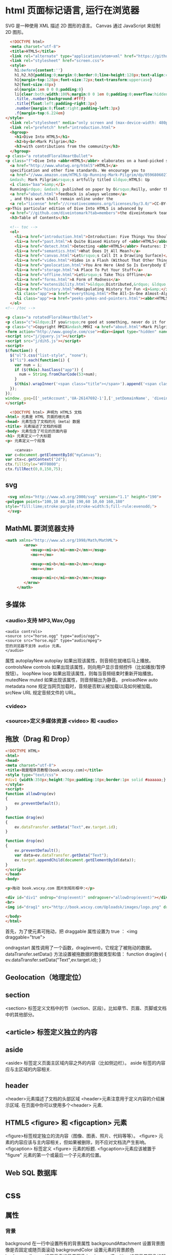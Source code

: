 * html 页面标记语言, 运行在浏览器
  SVG 是一种使用 XML 描述 2D 图形的语言。
  Canvas 通过 JavaScript 来绘制 2D 图形。
  #+BEGIN_SRC html
      <!DOCTYPE html>
      <meta charset="utf-8">
      <title>HTML5</title>
      <link rel="alternate" type="application/atom+xml" href="https://github.com/diveintomark/diveintohtml5/commits/master.atom">
      <link rel="stylesheet" href="screen.css">
      <style>
        h1:before{content:''}
        h1,h2,h3{padding:0;margin:0;border:0;line-height:128px;text-align:center;clear:both}
        h1{margin-top:128px;font-size:72px;text-transform:uppercase}
        h2{font-size:48px}
        ol{margin:1em 0 0 0;padding:0}
        li{clear:both;width:100%;margin:0 0 1em 0;padding:0;overflow:hidden}
        .title,.number{background:#fff}
        .title{float:left;padding-right:3px}
        .number{margin:0;float:right;padding-left:3px}
        .f{margin-top:6.224em}
    </style>
      <link rel="stylesheet" media="only screen and (max-device-width: 480px)" href="mobile.css">
      <link rel="prefetch" href="introduction.html">
      <hgroup>
        <h1>Dive Into HTML5</h1>
        <h2>by<br>Mark Pilgrim</h2>
        <h3>with contributions from the community</h3>
      </hgroup>
    <p class="a rotatedFloralHeartBullet">
    <p class="f">Dive Into <abbr>HTML5</abbr> elaborates on a hand-picked selection of features from the 
      <a href="http://www.whatwg.org/html5">HTML5</a> 
      specification and other fine standards. We encourage you to
      <a href="//www.amazon.com/HTML5-Up-Running-Mark-Pilgrim/dp/0596806027">buy the printed work</a> 
      &mdash; Mark Pilgrim&rsquo;s artfully titled &ldquo;HTML5: Up 
      <i class="baa">&amp;</i> 
      Running&rdquo; &mdash; published on paper by O&rsquo;Reilly, under the Google Press imprint. Your kind and sincere
      <a href="about.html">feedback is always welcome</a>
      , and this work shall remain online under the 
      <a rel="license" href="//creativecommons.org/licenses/by/3.0/">CC-BY-3.0 license</a>.
    <p>This particular edition of Dive Into HTML5 is advanced by
      <a href="//github.com/diveintomark?tab=members">the diveintomark team</a>.
      <h3>Table of Contents</h3>

      <!-- toc -->
      <ol>
        <li><a href="introduction.html">Introduction: Five Things You Should Know About <abbr>HTML5</abbr></a>
        <li><a href="past.html">A Quite Biased History of <abbr>HTML5</abbr></a>
        <li><a href="detect.html">Detecting <abbr>HTML5</abbr> Features: It&rsquo;s Elementary, My Dear Watson</a>
        <li><a href="semantics.html">What Does It All Mean?</a>
        <li><a href="canvas.html">Let&rsquo;s Call It a Draw(ing Surface)</a>
        <li><a href="video.html">Video in a Flash (Without That Other Thing)</a>
        <li><a href="geolocation.html">You Are Here (And So Is Everybody Else)</a>
        <li><a href="storage.html">A Place To Put Your Stuff</a>
        <li><a href="offline.html">Let&rsquo;s Take This Offline</a>
        <li><a href="forms.html">A Form of Madness</a>
        <li><a href="extensibility.html">&ldquo;Distributed,&rdquo; &ldquo;Extensibility,&rdquo; And Other Fancy Words</a>
        <li><a href="history.html">Manipulating History for Fun <i>&amp;</i> Profit</a>
        <li class="app"><a href="everything.html">The All-In-One Almost-Alphabetical Guide to Detecting Everything</a>
        <li class="app"><a href="peeks-pokes-and-pointers.html"><abbr>HTML5</abbr> Peeks, Pokes and Pointers</a>
      </ol>
    <!-- /toc -->

    <p class="a rotatedFloralHeartBullet">
    <p class="c">&ldquo;If you&rsquo;re good at something, never do it for free.&rdquo; <span class="u">&mdash;</span><cite>The Joker</cite><br>(but that doesn&rsquo;t mean you should keep it to yourself)
    <p class="c">Copyright MMIX&ndash;MMXI <a href="about.html">Mark Pilgrim</a>
    <form action="http://www.google.com/cse"><div><input type="hidden" name="cx" value="017884302975346027366:bgclqh8nvse"><input type="hidden" name="ie" value="UTF-8"><input type="search" name="q" size="25" placeholder="powered by Google&trade;">&nbsp;<input type="submit" name="sa" value="Search"></div></form>
    <script src="j/jquery.js"></script>
    <script src="j/dih5.js"></script>
    <script>
    $(function() {
      $("ol").css("list-style", "none");
      $("li").each(function(i) {
        var num = i;
        if ($(this).hasClass("app")) {
          num = String.fromCharCode(53+num);
        }
        $(this).wrapInner('<span class="title"></span>').append('<span class="number">'+num+'</span>').css("background", "#fff url(i/dot.png) repeat-x 0 0.8em");
      });
    });
    window._gaq=[['_setAccount','UA-26147692-1'],['_setDomainName', 'diveintohtml5.info'],['_setAllowHash', false],['_trackPageview'],['_trackPageLoadTime']];(function(d,t){var g=d.createElement(t),s=d.getElementsByTagName(t)[0];g.src='//www.google-analytics.com/ga.js';s.parentNode.insertBefore(g,s)}(document,'script'));
    </script>
  #+END_SRC
  #+BEGIN_SRC html
        <!DOCTYPE html> 声明为 HTML5 文档
      <html> 元素是 HTML 页面的根元素
      <head> 元素包含了文档的元（meta）数据
      <title> 元素描述了文档的标题
      <body> 元素包含了可见的页面内容
      <h1> 元素定义一个大标题
      <p> 元素定义一个段落
  #+END_SRC
  #+BEGIN_SRC js
        <canvas>
    var c=document.getElementById("myCanvas");
    var ctx=c.getContext("2d");
    ctx.fillStyle="#FF0000";
    ctx.fillRect(0,0,150,75);

  #+END_SRC
** svg
   #+BEGIN_SRC html
        <svg xmlns="http://www.w3.org/2000/svg" version="1.1" height="190">
       <polygon points="100,10 40,180 190,60 10,60 160,180"
       style="fill:lime;stroke:purple;stroke-width:5;fill-rule:evenodd;">
        </svg>
   #+END_SRC
** MathML 要浏览器支持
   #+BEGIN_SRC html
 <math xmlns="http://www.w3.org/1998/Math/MathML">
         <mrow>
            <msup><mi>a</mi><mn>2</mn></msup>
            <mo>+</mo>
				
            <msup><mi>b</mi><mn>2</mn></msup>
            <mo>=</mo>
				
            <msup><mi>c</mi><mn>2</mn></msup>
         </mrow>
      </math>

   #+END_SRC
** 多媒体
*** <audio>支持 MP3,Wav,Ogg
    #+BEGIN_SRC 
    <audio controls>
    <source src="horse.ogg" type="audio/ogg">
    <source src="horse.mp3" type="audio/mpeg">
    您的浏览器不支持 audio 元素。
    </audio>
    #+END_SRC
    属性
    autoplayNew 	autoplay 	如果出现该属性，则音频在就绪后马上播放。
    controlsNew 	controls 	如果出现该属性，则向用户显示音频控件（比如播放/暂停按钮）。
    loopNew 	    loop 	如果出现该属性，则每当音频结束时重新开始播放。
    mutedNew 	    muted 	如果出现该属性，则音频输出为静音。
    preloadNew 	  auto
    metadata
    none 	        规定当网页加载时，音频是否默认被加载以及如何被加载。
    srcNew 	      URL 	规定音频文件的 URL。
*** <video>
*** <source>定义多媒体资源 <video> 和 <audio>
** 拖放（Drag 和 Drop）
   #+BEGIN_SRC html
<!DOCTYPE HTML> 
<html> 
<head> 
<meta charset="utf-8"> 
<title>我是程序员教程(book.wscxy.com)</title> 
<style type="text/css"> 
#div1 {width:350px;height:70px;padding:10px;border:1px solid #aaaaaa;} 
</style> 
<script> 
function allowDrop(ev) 
{ 
    ev.preventDefault(); 
} 

function drag(ev) 
{ 
    ev.dataTransfer.setData("Text",ev.target.id); 
} 

function drop(ev) 
{ 
    ev.preventDefault(); 
    var data=ev.dataTransfer.getData("Text"); 
    ev.target.appendChild(document.getElementById(data)); 
} 
</script> 
</head> 
<body> 

<p>拖动 book.wscxy.com 图片到矩形框中:</p> 

<div id="div1" ondrop="drop(event)" ondragover="allowDrop(event)"></div> 
<br> 
<img id="drag1" src="http://book.wscxy.com/Uploadsk/images/logo.png" draggable="true" ondragstart="drag(event)" width="336" height="69"> 

</body> 
</html>

   #+END_SRC
   首先，为了使元素可拖动，把 draggable 属性设置为 true ：
<img draggable="true">

ondragstart 属性调用了一个函数，drag(event)，它规定了被拖动的数据。
dataTransfer.setData() 方法设置被拖数据的数据类型和值：
function drag(ev)
{
    ev.dataTransfer.setData("Text",ev.target.id);
}
** Geolocation（地理定位）
** section
   <section> 标签定义文档中的节（section、区段）。比如章节、页眉、页脚或文档中的其他部分。
** <article> 标签定义独立的内容
** aside
   <aside> 标签定义页面主区域内容之外的内容（比如侧边栏）。
   aside 标签的内容应与主区域的内容相关.
** header
   <header>元素描述了文档的头部区域
   <header>元素注意用于定义内容的介绍展示区域.
   在页面中你可以使用多个<header> 元素.
** HTML5 <figure> 和 <figcaption> 元素
<figure>标签规定独立的流内容（图像、图表、照片、代码等等）。
<figure> 元素的内容应该与主内容相关，但如果被删除，则不应对文档流产生影响。
<figcaption> 标签定义 <figure> 元素的标题.
<figcaption>元素应该被置于 "figure" 元素的第一个或最后一个子元素的位置。
** Web SQL 数据库

* css
** 属性
*** 背景
    background 	          在一行中设置所有的背景属性 
    backgroundAttachment 	设置背景图像是否固定或随页面滚动 
    backgroundColor 	    设置元素的背景颜色 
    backgroundImage 	    设置元素的背景图像 
    backgroundPosition 	  设置背景图像的起始位置 
    backgroundPositionX 	设置backgroundPosition属性的X坐标 
    backgroundPositionY 	设置backgroundPosition属性的Y坐标 
    backgroundRepeat 	    设置是否及如何重复背景图像
*** 边框和边距
    border             	在一行设置四个边框的所有属性 	
    borderBottom  	    在一行设置底边框的所有属性 
    borderBottomColor 	设置底边框的颜色 	
    borderBottomStyle 	设置底边框的样式 	
    borderBottomWidth 	设置底边框的宽度 	
    borderColor     	  设置所有四个边框的颜色 (可设置四种颜色) 	
    borderLeft       	  在一行设置左边框的所有属性 
    borderLeftColor 	  设置左边框的颜色 	
    borderLeftStyle 	  设置左边框的样式 	
    borderLeftWidth 	  设置左边框的宽度 	
    borderRight 	      在一行设置右边框的所有属性
    borderRightColor 	  设置右边框的颜色 	
    borderRightStyle 	  设置右边框的样式 	
    borderRightWidth 	  设置右边框的宽度 	
    borderStyle 	      设置所有四个边框的样式 (可设置四种样式) 
    borderTop 	        在一行设置顶边框的所有属性 
    borderTopColor 	    设置顶边框的颜色 		
    borderTopStyle 	    设置顶边框的样式 		
    borderTopWidth 	    设置顶边框的宽度 		
    borderWidth 	      设置所有四条边框的宽度 (可设置四种宽度) 
    margin 	            设置元素的边距 (可设置四个值)
    marginBottom        设置元素的底边距
    marginLeft 	        设置元素的左边距 	
    marginRight 	      设置元素的右边据
    marginTop 	        设置元素的顶边距 	
    outline 	          在一行设置所有的outline属性 
    outlineColor 	      设置围绕元素的轮廓颜色 	
    outlineStyle 	      设置围绕元素的轮廓样式 	
    outlineWidth 	      设置围绕元素的轮廓宽度 	
    padding 	          设置元素的填充 (可设置四个值)
    paddingBottom       设置元素的下填充
    paddingLeft 	      设置元素的左填充
    paddingRight 	      设置元素的右填充
    paddingTop 	        设置元素的顶填充 	
*** 布局
    clear    	        设置在元素的哪边不允许其他的浮动元素 	
    clip      	      设置元素的形状 	
    content 	        设置元信息 	
    counterIncrement 	设置其后是正数的计数器名称的列表。其中整数指示每当元素出现时计数器的增量。默认是1。
    counterReset 	    设置其后是正数的计数器名称的列表。其中整数指示每当元素出现时计数器被设置的值。默认是0。
    cssFloat 	        设置图像或文本将出现（浮动）在另一元素中的何处。 	
    cursor   	        设置显示的指针类型 
    direction 	      设置元素的文本方向 	
    display 	        设置元素如何被显示 	inherit父的属性继承
    height 	          设置元素的高度 
    markerOffset 	    设置marker box的principal box距离其最近的边框边缘的距离
    marks 	          设置是否cross marks或crop marks应仅仅被呈现于page box边缘之外 	
    maxHeight 	      设置元素的最大高度 	
    maxWidth 	        设置元素的最大宽度 	
    minHeight 	      设置元素的最小高度 	
    minWidth 	        设置元素的最小宽度 	
**** overflow 	规定如何处理不适合元素盒的内容 	
     overflow-x:      hidden;隐藏水平滚动条
     verticalAlign 	  设置对元素中的内容进行垂直排列 
     visibility 	    设置元素是否可见 
     width 	          设置元素的宽度
*** 列表
    listStyle 	在一行设置列表的所有属性 
    listStyleImage 	把图像设置为列表项标记 
    listStylePosition改变列表项标记的位置 	
    listStyleType 	设置列表项标记的类型
*** 定位
    bottom 	设置元素的底边缘距离父元素底边缘的之上或之下的距离 	
    left       	置元素的左边缘距离父元素左边缘的左边或右边的距离 	
    position 	把元素放置在static, relative, absolute 或 fixed 的位置 	
    right 	            置元素的右边缘距离父元素右边缘的左边或右边的距离 	
    top 	            设置元素的顶边缘距离父元素顶边缘的之上或之下的距离 	
    zIndex 	设置元素的堆叠次序
*** 文本
    color 	设置文本的颜色 
    font 	在一行设置所有的字体属性 
    fontFamily 	设置元素的字体系列。
    fontSize 	设置元素的字体大小。
    fontSizeAdjust 	设置/调整文本的尺寸 
    fontStretch 	设置如何紧缩或伸展字体
    fontStyle 	设置元素的字体样式 
    fontVariant 	用小型大写字母字体来显示文本 
    fontWeight 	设置字体的粗细 
    letterSpacing 	设置字符间距 
    lineHeight 	设置行间距 
    quotes 	设置在文本中使用哪种引号 
    textAlign 	排列文本 
    textDecoration 	设置文本的修饰 
    textIndent 	缩紧首行的文本 
    textShadow 	设置文本的阴影效果
    textTransform 	对文本设置大写效果 
    whiteSpace 	设置如何设置文本中的折行和空白符 	
    wordSpacing 	设置文本中的词间距 
*** Table 
    borderCollapse 	设置表格边框是否合并为单边框，或者像在标准的HTML中那样分离。 
    borderSpacing 	设置分隔单元格边框的距离 
    captionSide 	设置表格标题的位置 	
    emptyCells 	设置是否显示表格中的空单元格
    tableLayout 	设置用来显示表格单元格、行以及列的算法
** 伪元素
:first-line 伪元素 "first-line" 伪元素用于向文本的首行设置特殊样式。
:first-letter 伪元素 "first-letter" 伪元素用于向文本的首字母设置特殊样式：
:before 伪元素 ":before" 伪元素可以在元素的内容前面插入新内容。
#+BEGIN_SRC css
:link	a:link	选择所有未访问链接
:visited	a:visited	选择所有访问过的链接
:active	a:active	选择正在活动链接
:hover	a:hover	把鼠标放在链接上的状态
:focus	input:focus	选择元素输入后具有焦点
:first-letter	p:first-letter	选择每个<p> 元素的第一个字母
:first-line	p:first-line	选择每个<p> 元素的第一行
:first-child	p:first-child	选择器匹配属于任意元素的第一个子元素的 <]p> 元素
:before	p:before	在每个<p>元素之前插入内容
:after	p:after	在每个<p>元素之后插入内容
:lang(language)	p:lang(it)	为<p>元素的lang属性选择一个开始值
#+END_SRC
* 响应式 Web 设计 - Viewport
  手机浏览器 把页面放在一个虚拟的"窗口" viewport中，通常比屏幕宽，就不用把网页挤到很小的窗口中
** 设置Viewport 
<meta name="viewport" content="width=device-width, initial-scale=1.0">
#+BEGIN_SRC 
width：控制 viewport 的大小，可以指定的一个值，如果 600，或者特殊的值，如 device-width 为设备的宽度（单位为缩放为 100% 时的 CSS 的像素）。
height：和 width 相对应，指定高度。
initial-scale：初始缩放比例，也即是当页面第一次 load 的时候缩放比例。
maximum-scale：允许用户缩放到的最大比例。
minimum-scale：允许用户缩放到的最小比例。
user-scalable：用户是否可以手动缩放。
#+END_SRC
** 网格 就像装修房子的时候打格子，每个格子做为什么，由大到小设计
  通常12列，宽度100%
#+BEGIN_SRC css
           ,* {
              box-sizing: border-box;
           }
          首先确保所有的 HTML 元素都有 box-sizing 属性且设置为 border-box。
          确保边距和边框包含在元素的宽度和高度间。
        .menu {
            width: 25%;
            float: left;
        }
        .main {
            width: 75%;
            float: left;
        }
       设置其他 桌面
     .col-1 {width: 8.33%;}
     .col-2 {width: 16.66%;}
     .col-3 {width: 25%;}
     .col-4 {width: 33.33%;}
     .col-5 {width: 41.66%;}
     .col-6 {width: 50%;}
     .col-7 {width: 58.33%;}
     .col-8 {width: 66.66%;}
     .col-9 {width: 75%;}
     .col-10 {width: 83.33%;}
     .col-11 {width: 91.66%;}
     .col-12 {width: 100%;}
    这种方式，就不用单独设计元素的宽度了
  @media only screen and (max-width: 768px) {
      /* For mobile phones: */
      [class*="col-"] {
          width: 100%;
      }
  }
  媒体查询，每列都是100%
#+END_SRC

